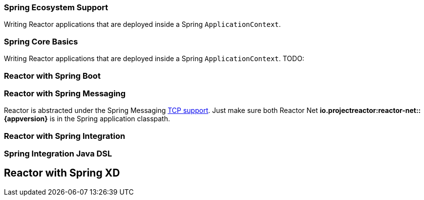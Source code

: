 === Spring Ecosystem Support
Writing Reactor applications that are deployed inside a Spring `ApplicationContext`.


[[spring-basics]]
=== Spring Core Basics
Writing Reactor applications that are deployed inside a Spring `ApplicationContext`.
TODO:

[[spring-boot]]
=== Reactor with Spring Boot

[[spring-integration]]
=== Reactor with Spring Messaging
Reactor is abstracted under the Spring Messaging http://docs.spring.io/spring/docs/current/spring-framework-reference/html/websocket.html[TCP support].
Just make sure both Reactor Net *io.projectreactor:reactor-net::{appversion}* is in the Spring application classpath.

[[spring-integration]]
=== Reactor with Spring Integration

=== Spring Integration Java DSL

[[spring-xd]]
== Reactor with Spring XD
